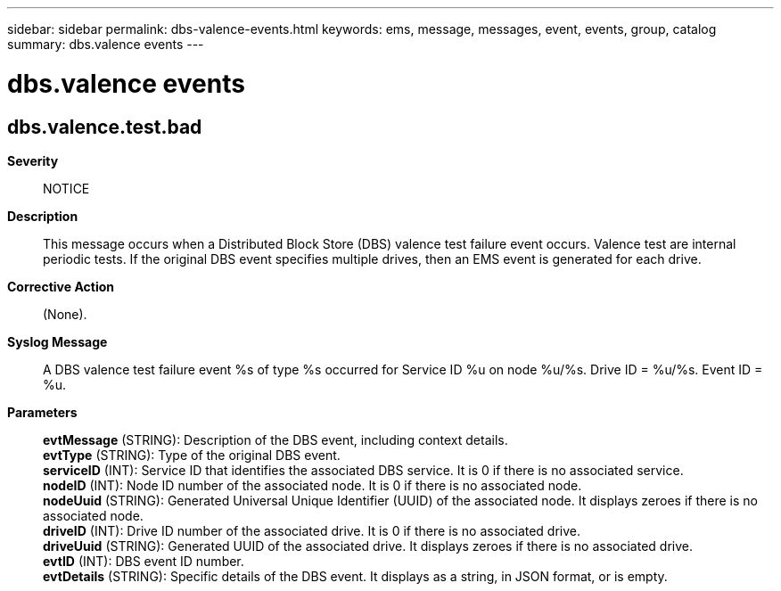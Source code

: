 ---
sidebar: sidebar
permalink: dbs-valence-events.html
keywords: ems, message, messages, event, events, group, catalog
summary: dbs.valence events
---

= dbs.valence events
:toclevels: 1
:hardbreaks:
:nofooter:
:icons: font
:linkattrs:
:imagesdir: ./media/

== dbs.valence.test.bad
*Severity*::
NOTICE
*Description*::
This message occurs when a Distributed Block Store (DBS) valence test failure event occurs. Valence test are internal periodic tests. If the original DBS event specifies multiple drives, then an EMS event is generated for each drive.
*Corrective Action*::
(None).
*Syslog Message*::
A DBS valence test failure event %s of type %s occurred for Service ID %u on node %u/%s. Drive ID = %u/%s. Event ID = %u.
*Parameters*::
*evtMessage* (STRING): Description of the DBS event, including context details.
*evtType* (STRING): Type of the original DBS event.
*serviceID* (INT): Service ID that identifies the associated DBS service. It is 0 if there is no associated service.
*nodeID* (INT): Node ID number of the associated node. It is 0 if there is no associated node.
*nodeUuid* (STRING): Generated Universal Unique Identifier (UUID) of the associated node. It displays zeroes if there is no associated node.
*driveID* (INT): Drive ID number of the associated drive. It is 0 if there is no associated drive.
*driveUuid* (STRING): Generated UUID of the associated drive. It displays zeroes if there is no associated drive.
*evtID* (INT): DBS event ID number.
*evtDetails* (STRING): Specific details of the DBS event. It displays as a string, in JSON format, or is empty.
